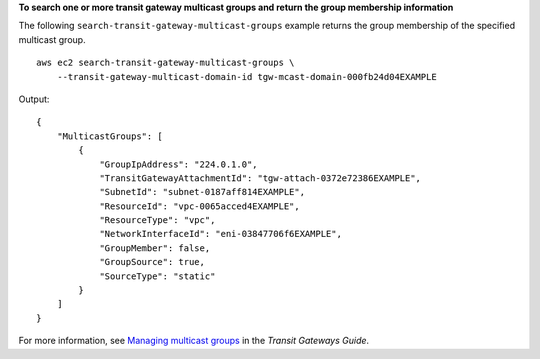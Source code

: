 **To search one or more transit gateway multicast groups and return the group membership information**

The following ``search-transit-gateway-multicast-groups`` example returns the group membership of the specified multicast group. ::

    aws ec2 search-transit-gateway-multicast-groups \
        --transit-gateway-multicast-domain-id tgw-mcast-domain-000fb24d04EXAMPLE

Output::

    {
        "MulticastGroups": [
            {
                "GroupIpAddress": "224.0.1.0",
                "TransitGatewayAttachmentId": "tgw-attach-0372e72386EXAMPLE",
                "SubnetId": "subnet-0187aff814EXAMPLE",
                "ResourceId": "vpc-0065acced4EXAMPLE",
                "ResourceType": "vpc",
                "NetworkInterfaceId": "eni-03847706f6EXAMPLE",
                "GroupMember": false,
                "GroupSource": true,
                "SourceType": "static"
            }
        ]
    }

For more information, see `Managing multicast groups <https://docs.aws.amazon.com/vpc/latest/tgw/manage-multicast-group.html>`__ in the *Transit Gateways Guide*.
